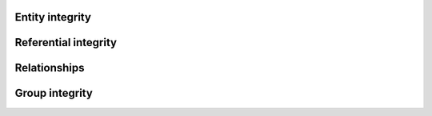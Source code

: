 .. progress: 18 0% Dimitri 

Entity integrity
----------------

Referential integrity
---------------------

Relationships
-------------

Group integrity
---------------
